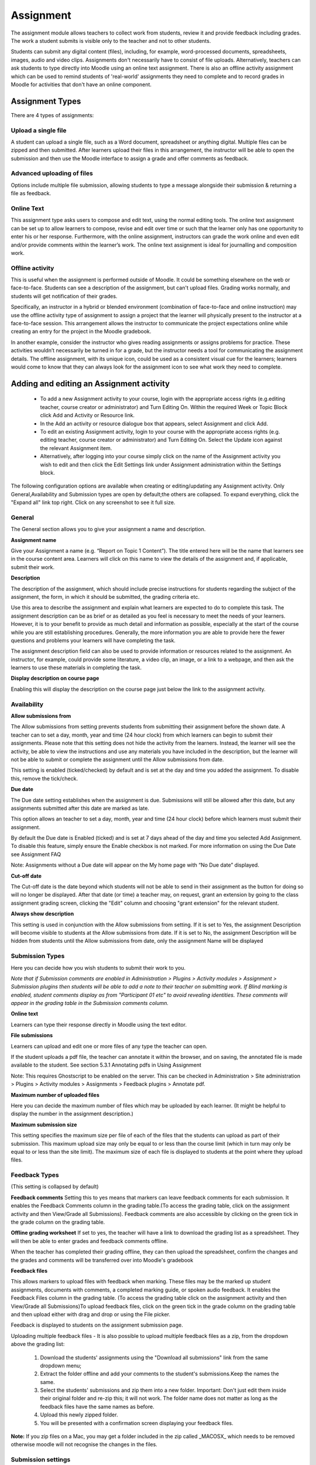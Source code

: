 .. _assignment:

Assignment
===========
The assignment module allows teachers to collect work from students, review it and provide feedback including grades. The work a student submits is visible only to the teacher and not to other students. 

Students can submit any digital content (files), including, for example, word-processed documents, spreadsheets, images, audio and video clips. Assignments don't necessarily have to consist of file uploads. Alternatively, teachers can ask students to type directly into Moodle using an online text assignment. There is also an offline activity assignment which can be used to remind students of 'real-world' assignments they need to complete and to record grades in Moodle for activities that don't have an online component.

Assignment Types
------------------
There are 4 types of assignments:

Upload a single file
^^^^^^^^^^^^^^^^^^^^^
A student can upload a single file, such as a Word document, spreadsheet or anything digital. Multiple files can be zipped and then submitted. After learners upload their files in this arrangement, the instructor will be able to open the submission and then use the Moodle interface to assign a grade and offer comments as feedback. 

Advanced uploading of files
^^^^^^^^^^^^^^^^^^^^^^^^^^^^
Options include multiple file submission, allowing students to type a message alongside their submission & returning a file as feedback. 

Online Text
^^^^^^^^^^^^^
This assignment type asks users to compose and edit text, using the normal editing tools. The online text assignment can be set up to allow learners to compose, revise and edit over time or such that the learner only has one opportunity to enter his or her response. Furthermore, with the online assignment, instructors can grade the work online and even edit and/or provide comments within the learner’s work. The online text assignment is ideal for journalling and composition work. 

Offline activity
^^^^^^^^^^^^^^^^^
This is useful when the assignment is performed outside of Moodle. It could be something elsewhere on the web or face-to-face. Students can see a description of the assignment, but can't upload files. Grading works normally, and students will get notification of their grades. 

Specifically, an instructor in a hybrid or blended environment (combination of face-to-face and online instruction) may use the offline activity type of assignment to assign a project that the learner will physically present to the instructor at a face-to-face session. This arrangement allows the instructor to communicate the project expectations online while creating an entry for the project in the Moodle gradebook. 

In another example, consider the instructor who gives reading assignments or assigns problems for practice. These activities wouldn’t necessarily be turned in for a grade, but the instructor needs a tool for communicating the assignment details. The offline assignment, with its unique icon, could be used as a consistent visual cue for the learners; learners would come to know that they can always look for the assignment icon to see what work they need to complete. 


Adding and editing an Assignment activity
-------------------------------------------

  * To add a new Assignment activity to your course, login with the appropriate access rights (e.g.editing teacher, course creator or administrator) and Turn Editing On. Within the required Week or Topic Block click Add and Activity or Resource link.
  * In the Add an activity or resource dialogue box that appears, select Assignment and click Add.
  * To edit an existing Assignment activity, login to your course with the appropriate access rights (e.g. editing teacher, course creator or administrator) and Turn Editing On. Select the Update icon against the relevant Assignment item.
  * Alternatively, after logging into your course simply click on the name of the Assignment activity you wish to edit and then click the Edit Settings link under Assignment administration within the Settings block. 

The following configuration options are available when creating or editing/updating any Assignment activity. Only General,Availability and Submission types are open by default;the others are collapsed. To expand everything, click the "Expand all" link top right. Click on any screenshot to see it full size. 

General
^^^^^^^^
The General section allows you to give your assignment a name and description. 

.. image:: _images/assignment_1.png

**Assignment name**

Give your Assignment a name (e.g. “Report on Topic 1 Content”). The title entered here will be the name that learners see in the course content area. Learners will click on this name to view the details of the assignment and, if applicable, submit their work. 

**Description**

The description of the assignment, which should include precise instructions for students regarding the subject of the assignment, the form, in which it should be submitted, the grading criteria etc.

Use this area to describe the assignment and explain what learners are expected to do to complete this task. The assignment description can be as brief or as detailed as you feel is necessary to meet the needs of your learners. However, it is to your benefit to provide as much detail and information as possible, especially at the start of the course while you are still establishing procedures. Generally, the more information you are able to provide here the fewer questions and problems your learners will have completing the task.

The assignment description field can also be used to provide information or resources related to the assignment. An instructor, for example, could provide some literature, a video clip, an image, or a link to a webpage, and then ask the learners to use these materials in completing the task. 

**Display description on course page**

Enabling this will display the description on the course page just below the link to the assignment activity. 

Availability
^^^^^^^^^^^^^

.. image:: _images/assignment_2.png

**Allow submissions from**

The Allow submissions from setting prevents students from submitting their assignment before the shown date. A teacher can to set a day, month, year and time (24 hour clock) from which learners can begin to submit their assignments. Please note that this setting does not hide the activity from the learners. Instead, the learner will see the activity, be able to view the instructions and use any materials you have included in the description, but the learner will not be able to submit or complete the assignment until the Allow submissions from date.

This setting is enabled (ticked/checked) by default and is set at the day and time you added the assignment. To disable this, remove the tick/check. 

**Due date**

The Due date setting establishes when the assignment is due. Submissions will still be allowed after this date, but any assignments submitted after this date are marked as late.

This option allows an teacher to set a day, month, year and time (24 hour clock) before which learners must submit their assignment.

By default the Due date is Enabled (ticked) and is set at 7 days ahead of the day and time you selected Add Assignment. To disable this feature, simply ensure the Enable checkbox is not marked. For more information on using the Due Date see Assignment FAQ

Note: Assignments without a Due date will appear on the My home page with “No Due date” displayed. 

**Cut-off date**

The Cut-off date is the date beyond which students will not be able to send in their assignment as the button for doing so will no longer be displayed. After that date (or time) a teacher may, on request, grant an extension by going to the class assignment grading screen, clicking the "Edit" column and choosing "grant extension" for the relevant student. 

**Always show description**

This setting is used in conjunction with the Allow submissions from setting. If it is set to Yes, the assignment Description will become visible to students at the Allow submissions from date. If it is set to No, the assignment Description will be hidden from students until the Allow submissions from date, only the assignment Name will be displayed

Submission Types
^^^^^^^^^^^^^^^^^^
Here you can decide how you wish students to submit their work to you.

.. image:: _images/assignment_3.png

*Note that if Submission comments are enabled in Administration > Plugins > Activity modules > Assignment > Submission plugins then students will be able to add a note to their teacher on submitting work. If Blind marking is enabled, student comments display as from "Participant 01 etc" to avoid revealing identities. These comments will appear in the grading table in the Submission comments column.*

**Online text**

Learners can type their response directly in Moodle using the text editor. 

**File submissions**

Learners can upload and edit one or more files of any type the teacher can open.

If the student uploads a pdf file, the teacher can annotate it within the browser, and on saving, the annotated file is made available to the student. See section 5.3.1 Annotating pdfs in Using Assignment

Note: This requires Ghostscript to be enabled on the server. This can be checked in Administration > Site administration > Plugins > Activity modules > Assignments > Feedback plugins > Annotate pdf. 

**Maximum number of uploaded files**

Here you can decide the maximum number of files which may be uploaded by each learner. (It might be helpful to display the number in the assignment description.) 

**Maximum submission size**

This setting specifies the maximum size per file of each of the files that the students can upload as part of their submission. This maximum upload size may only be equal to or less than the course limit (which in turn may only be equal to or less than the site limit). The maximum size of each file is displayed to students at the point where they upload files. 

.. image:: _images/assignment_9.png

Feedback Types
^^^^^^^^^^^^^^^
(This setting is collapsed by default) 

.. image:: _images/assignment_4.png

**Feedback comments**
Setting this to yes means that markers can leave feedback comments for each submission. It enables the Feedback Comments column in the grading table.(To access the grading table, click on the assignment activity and then View/Grade all Submissions). Feedback comments are also accessible by clicking on the green tick in the grade column on the grading table. 

.. image:: _images/assignment_10.png

**Offline grading worksheet**
If set to yes, the teacher will have a link to download the grading list as a spreadsheet. They will then be able to enter grades and feedback comments offline.

When the teacher has completed their grading offline, they can then upload the spreadsheet, confirm the changes and the grades and comments will be transferred over into Moodle's gradebook

**Feedback files**

This allows markers to upload files with feedback when marking. These files may be the marked up student assignments, documents with comments, a completed marking guide, or spoken audio feedback. It enables the Feedback Files column in the grading table. (To access the grading table click on the assignment activity and then View/Grade all Submissions)To upload feedback files, click on the green tick in the grade column on the grading table and then upload either with drag and drop or using the File picker.

Feedback is displayed to students on the assignment submission page. 

Uploading multiple feedback files - It is also possible to upload multiple feedback files as a zip, from the dropdown above the grading list:

   1. Download the students' assignments using the "Download all submissions" link from the same dropdown menu;
   2. Extract the folder offline and add your comments to the student's submissions.Keep the names the same.
   3. Select the students' submissions and zip them into a new folder. Important: Don't just edit them inside their original folder and re-zip this; it will not work. The folder name does not matter as long as the feedback files have the same names as before.
   4. Upload this newly zipped folder.
   5. You will be presented with a confirmation screen displaying your feedback files. 

**Note:** If you zip files on a Mac, you may get a folder included in the zip called _MACOSX_ which needs to be removed otherwise moodle will not recognise the changes in the files. 

Submission settings
^^^^^^^^^^^^^^^^^^^^
(This setting is collapsed by default) 

.. image:: _images/assignment_5.png

**Require students click submit button**

Students can upload draft versions of the assignment until such time as they are ready to submit.Once they click the submit button they indicate to the teacher that they have finished working on the assignment. In earlier versions of Moodle this was called *"Send for marking"* .)

They can then longer edit their submission. If they need to change it, they must ask the teacher who can revert the assignment to draft status.

To revert to the draft stage, click on the assignment activity and then View/Grade all Submissions. Locate the student and click the action icon in the Edit column. Select Revert the submission to draft.

If this setting is No, then students do not have to to click a submit button and are able to make changes to uploaded files at any time.

If this setting is No but the teacher wishes to grade students work, then you can stop students from making further changes by using Prevent submission changes. Prevent submission changes can also be used in cases where students have neglected to click the Submit button and grading has commenced. To prevent submission changes, click on the assignment activity, then click on the View/Grade all submissions button. On the grading table, locate the student and click the action icon in the Edit column. Select Prevent submission changes.

To do either of these with a number of students, use the With selected menu at the bottom of the grading table

To do either of these with a number of students, use the With selected menu at the bottom of the grading table. 

**Require that students accept the submission statement**
An administrator can define a "Submission statement", ie, a statement where students promise the work is their own and which they must agree to before submitting their work. This may be done via *Settings > Site administration > Plugins > Activity modules > Assignment*.

If preferred, the available default statement which may be used instead: *This assignment is my own work, except where I have acknowledged the use of the works of other people*

When this setting is enabled, students will have to check a button before they can submit their assignment:

If the administrator has forced the statement throughout the site, a teacher will not have this option in the settings but a student will see the statement when accessing their assignment. 

**Attempts reopened**

This setting allows the teacher to decide how submissions are reopened. The default is "Never", in that students may only submit once. However, a teacher can set this to "Manually" and reopen it themselves for the student to resubmit, or to "Automatically until pass". The student must then keep trying and resubmitting until they get a pass grade. Passing grades are set in the Gradebook. 

**Maximum attempts**

If a student is allowed to resubmit, this setting will determine how many times they can resubmit before they are no longer allowed to do so. (For example, if a student has to keep trying until they get a pass grade, the teacher might decide that ten attempts is enough even though they have not yet passed!) 

Groups submission settings
^^^^^^^^^^^^^^^^^^^^^^^^^^^
(This setting is collapsed by default) 

.. image:: _images/assignment_6.png

**Students submit in groups**

If this box is ticked, then students are able to collaborate on an assignment. This might involve for example, working in the same online text area, or one student uploading an MS Powerpoint which another student downloads, improves and re-uploads to the common assignment area.

When grading, the teacher may choose to give a common grade and feedback to all students in the group or to give individual grades and feedback to each member.

If no groups have been made, then Moodle will make a default group of every student in the course. 

**Require all group members submit**

This setting will only appear if the teacher has ticked the "Require students click submit button" earlier. The assignment will not be classed as "submitted" until all members of the group have made a contribution. When one student has submitted, the other members of the group will be able to see who still has to submit.

**Grouping for student groups**

If a particular grouping is selected here, then the gradebook will display any other groups and non-grouped students in the "default group", while naming the group(s) that are in the chosen grouping. If "none" is selected, then the gradebook will display the names of all groups and put any non-grouped students in the "default group".

Notifications
^^^^^^^^^^^^^^
(This setting is collapsed by default) 

.. image:: _images/assignment_7.png

**Notify graders about submissions**

Teachers will receive a message (of a type they choose) whenever a student submits an assignment. Please note if you are using the assignment in Groups Mode (eg Separate or Visible Groups), the teacher will need to be a member of the group in order to receive the submission notification.

**Notify graders about late submission**

Teachers will receive a message (of a type they choose)whenever a student submits a late assignment. Please note if you are using the assignment in Groups Mode (eg Separate or Visible Groups), the teacher will need to be a member of the group in order to receive the submission notification. 


Grade
^^^^^^
(This setting is collapsed by default)

.. image:: _images/assignment_8.png

**Grade**

Specify the maximum grade or Scale to be applied to the assignment. If you will not be giving a grade for the assignment, choose No Grade.

**Grading method**

There are 3 options:

  * Simple direct grading (entering a grade or scale item)
  * :ref:`Marking guide <marking_guide>`
  * :ref:`Rubric <rubric>` 

**Grade Category**

Any custom Grade Categories that have been created within your site or course will be listed here and will be available for selection. Select the required Grade Category to add this assignment as a Grade item within this Category. 


**Blind marking**

If this setting is enabled, then a teacher will not see the names of students who have submitted their assignments. Instead, they will see randomly generated Participant numbers. (The student view of the assignment does not change.) This is also the case if student comments have been enabled. Once they have graded the assignment, it is however possible for teachers to see who submitted what by clicking on "Reveal student identities" in the Assignment settings.

Returning Marks to Students - Because of the nature of blind marking, the students cannot see the final grade until all of the students names have been revealed. This is found in Assignment Settings > Reveal Student Names. However, feedback comments will appear. 

**Use marking workflow**

When set to Yes, teachers will be able to specify the stage they are at in their grading of individual assignments.


.. image:: _images/assignment_11.png
Marking workflow state in the individual grading screen

.. image:: _images/assignment_12.png
Dropdown to select marking workflow state when quick grading

One advantage of using marking workflow is that the grades can be hidden from students until they are set to 'Released'. The actual list of steps are:

  * Not marked (the marker has not yet started)
  * In marking (the marker has started but not yet finished)
  * Marking completed (the marker has finished but might need to go back for checking/corrections)
  * In review (the marking is now with the teacher in charge for quality checking)
  * Ready for release (the teacher in charge is satisfied with the marking but wait before giving students access to the marking)
  * Released (the student can access the grades/feedback) 

Example use cases

One marker, Marker, wants to release all grades at the same time

  * Marker enables "Use marking workflow"
  * Marker marks each submission and transitions the grading to "Marking completed" as each submission is graded.
  * Marker then uses the batch operations to transition all grades to "Released" at the same time. 

Multiple markers,

  * Marker enables "Use marking workflow"
  * Marker marks each submission and transitions the grading to "Marking completed" as each submission is graded.
  * Marker then uses the batch operations to transition all grades to "Released" at the same time. 

**Use marking allocation**

If marking workflow (see above) is set to Yes, it is possible to enable marking allocation. This means that teachers can be selected to grade or review the submitted work of specific students. Colleagues can monitor progress through the displayed marking workflow states.

.. image:: _images/assignment_13.png
Allocated markers on the grading screen

Common module settings
^^^^^^^^^^^^^^^^^^^^^^^
See :ref:`Common module settings <common_module_settings>`

Restrict access settings
^^^^^^^^^^^^^^^^^^^^^^^^^^
The :ref:`Restrict access <restrict_access_settings>` area becomes visible in Moodle activities and resource settings if :ref:`Conditional Activities <conditional_activities_settings> have been enabled. 

Locally assigned roles
^^^^^^^^^^^^^^^^^^^^^^^
In *Administration > Assignment administration > Locally assigned roles* selected users can be given additional roles in the activity.

Assignment capabilities
^^^^^^^^^^^^^^^^^^^^^^^^
  
  * Export own submission
  * Grade assignment
  * Submit assignment
  * view assignment
  
Role permissions for the activity can be changed in *Administration > Assignment administration > Permissions*.











